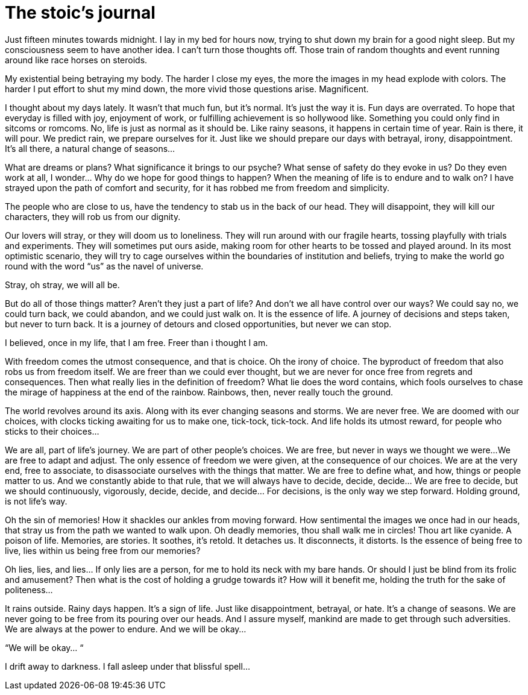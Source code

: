 = The stoic's journal
:published_at: 2018-01-01
:hp-alt-title: a late night thought
:hp-tags: words

Just fifteen minutes towards midnight. I lay in my bed for hours now, trying to shut down my brain for a good night sleep. But my consciousness seem to have another idea. I can’t turn those thoughts off. Those train of random thoughts and event running around like race horses on steroids.

My existential being betraying my body. The harder I close my eyes, the more the images in my head explode with colors. The harder I put effort to shut my mind down, the more vivid those questions arise. Magnificent.

I thought about my days lately. It wasn’t that much fun, but it’s normal. It’s just the way it is. Fun days are overrated. To hope that everyday is filled with joy, enjoyment of work, or fulfilling achievement is so hollywood like. Something you could only find in sitcoms or romcoms. No, life is just as normal as it should be. Like rainy seasons, it happens in certain time of year. Rain is there, it will pour. We predict rain, we prepare ourselves for it. Just like we should prepare our days with betrayal, irony, disappointment. It’s all there, a natural change of seasons…

What are dreams or plans? What significance it brings to our psyche? What sense of safety do they evoke in us? Do they even work at all, I wonder… Why do we hope for good things to happen? When the meaning of life is to endure and to walk on? I have strayed upon the path of comfort and security, for it has robbed me from freedom and simplicity.

The people who are close to us, have the tendency to stab us in the back of our head. They will disappoint, they will kill our characters, they will rob us from our dignity. 

Our lovers will stray, or they will doom us to loneliness. They will run around with our fragile hearts, tossing playfully with trials and experiments. They will sometimes put ours aside, making room for other hearts to be tossed and played around. In its most optimistic scenario, they will try to cage ourselves within the boundaries of institution and beliefs, trying to make the world go round with the word “us” as the navel of universe.

Stray, oh stray, we will all be. 

But do all of those things matter? Aren’t they just a part of life? And don’t we all have control over our ways? We could say no, we could turn back,  we could abandon, and we could just walk on. It is the essence of life. A journey of decisions and steps taken, but never to turn back. It is a journey of detours and closed opportunities, but never we can stop.

I believed, once in my life, that I am free. Freer than i thought I am. 

With freedom comes the utmost consequence, and that is choice. Oh the irony of choice. The byproduct of freedom that also robs us from freedom itself. We are freer than we could ever thought, but we are never for once free from regrets and consequences. Then what really lies in the definition of freedom? What lie does the word contains, which fools ourselves to chase the mirage of happiness at the end of the rainbow. Rainbows, then, never really touch the ground.

The world revolves around its axis. Along with its ever changing seasons and storms. We are never free. We are doomed with our choices, with clocks ticking awaiting for us to make one, tick-tock, tick-tock. And life holds its utmost reward, for people who sticks to their choices…

We are all, part of life’s journey. We are part of other people’s choices. We are free, but never in ways we thought we were…We are free to adapt and adjust. The only essence of freedom we were given, at the consequence of our choices. We are at the very end, free to associate, to disassociate ourselves with the things that matter. We are free to define what, and how, things or people matter to us. And we constantly abide to that rule, that we will always have to decide, decide, decide… We are free to decide, but we should continuously, vigorously, decide, decide, and decide… For decisions, is the only way we step forward. Holding ground, is not life’s way. 

Oh the sin of memories! How it shackles our ankles from moving forward. How sentimental the images we once had in our heads, that stray us from the path we wanted to walk upon. Oh deadly memories, thou shall walk me in circles! Thou art like cyanide. A poison of life. Memories, are stories. It soothes, it’s retold. It detaches us. It disconnects, it distorts. Is the essence of being free to live, lies within us being free from our memories? 

Oh lies, lies, and lies… If only lies are a person, for me to hold its neck with my bare hands. Or should I just be blind from its frolic and amusement? Then what is the cost of holding a grudge towards it? How will it benefit me, holding the truth for the sake of politeness… 

It rains outside. Rainy days happen. It’s a sign of life. Just like disappointment, betrayal, or hate. It’s a change of seasons. We are never going to be free from its pouring over our heads. And I assure myself, mankind are made to get through such adversities. We are always at the power to endure. And we will be okay… 

“We will be okay… “

I drift away to darkness. I fall asleep under that blissful spell…